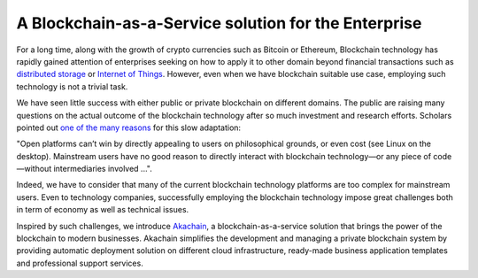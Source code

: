 A Blockchain-as-a-Service solution for the Enterprise
=====================================================

.. image:: images/akachain-logo.png 
            :height: 100px


For a long time, along with the growth of crypto currencies such as Bitcoin or Ethereum, Blockchain technology has rapidly gained attention of enterprises seeking on how to apply it to other domain beyond financial transactions such as `distributed storage <https://filecoin.io>`_ or `Internet of Things <https://www.iota.org/>`_. However, even when we have blockchain suitable use case, employing such technology is not a trivial task. 

We have seen little success with either public or private blockchain on different domains. The public are raising many questions on the actual outcome of the blockchain technology after so much investment and research efforts. Scholars pointed out `one of the many reasons <https://twitter.com/random_walker/status/1079761433011908608>`_ for this slow adaptation: 

"Open platforms can’t win by directly appealing to users on philosophical grounds, or even cost (see Linux on the desktop). Mainstream users have no good reason to directly interact with blockchain technology—or any piece of code—without intermediaries involved ...". 

Indeed, we have to consider that many of the current blockchain technology platforms are too complex for mainstream users. Even to technology companies, successfully employing the blockchain technology  impose great challenges both in term of economy as well as technical issues.

Inspired by such challenges, we introduce `Akachain <https://akachain.io/>`_, a blockchain-as-a-service solution that brings the power of the blockchain to modern businesses. Akachain simplifies the development and managing a private blockchain system by providing automatic deployment solution on different cloud infrastructure, ready-made business application templates and professional support services.